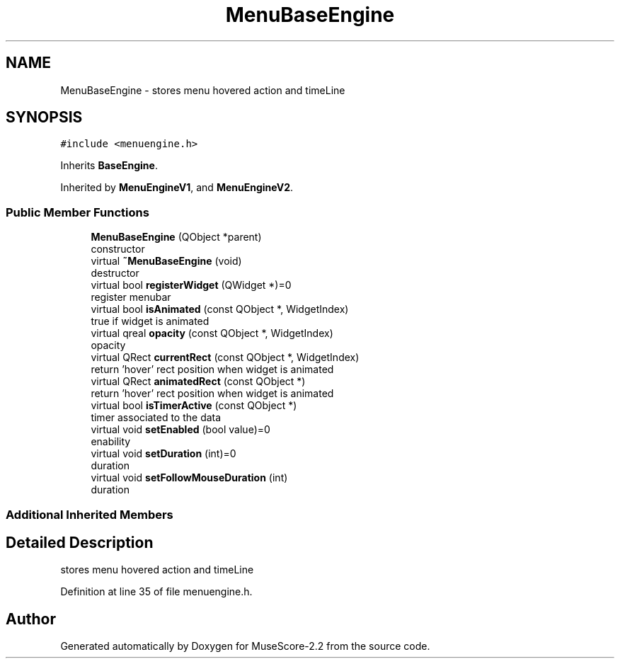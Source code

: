 .TH "MenuBaseEngine" 3 "Mon Jun 5 2017" "MuseScore-2.2" \" -*- nroff -*-
.ad l
.nh
.SH NAME
MenuBaseEngine \- stores menu hovered action and timeLine  

.SH SYNOPSIS
.br
.PP
.PP
\fC#include <menuengine\&.h>\fP
.PP
Inherits \fBBaseEngine\fP\&.
.PP
Inherited by \fBMenuEngineV1\fP, and \fBMenuEngineV2\fP\&.
.SS "Public Member Functions"

.in +1c
.ti -1c
.RI "\fBMenuBaseEngine\fP (QObject *parent)"
.br
.RI "constructor "
.ti -1c
.RI "virtual \fB~MenuBaseEngine\fP (void)"
.br
.RI "destructor "
.ti -1c
.RI "virtual bool \fBregisterWidget\fP (QWidget *)=0"
.br
.RI "register menubar "
.ti -1c
.RI "virtual bool \fBisAnimated\fP (const QObject *, WidgetIndex)"
.br
.RI "true if widget is animated "
.ti -1c
.RI "virtual qreal \fBopacity\fP (const QObject *, WidgetIndex)"
.br
.RI "opacity "
.ti -1c
.RI "virtual QRect \fBcurrentRect\fP (const QObject *, WidgetIndex)"
.br
.RI "return 'hover' rect position when widget is animated "
.ti -1c
.RI "virtual QRect \fBanimatedRect\fP (const QObject *)"
.br
.RI "return 'hover' rect position when widget is animated "
.ti -1c
.RI "virtual bool \fBisTimerActive\fP (const QObject *)"
.br
.RI "timer associated to the data "
.ti -1c
.RI "virtual void \fBsetEnabled\fP (bool value)=0"
.br
.RI "enability "
.ti -1c
.RI "virtual void \fBsetDuration\fP (int)=0"
.br
.RI "duration "
.ti -1c
.RI "virtual void \fBsetFollowMouseDuration\fP (int)"
.br
.RI "duration "
.in -1c
.SS "Additional Inherited Members"
.SH "Detailed Description"
.PP 
stores menu hovered action and timeLine 
.PP
Definition at line 35 of file menuengine\&.h\&.

.SH "Author"
.PP 
Generated automatically by Doxygen for MuseScore-2\&.2 from the source code\&.
